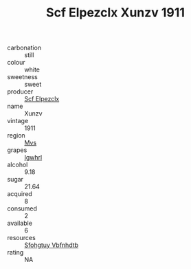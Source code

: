 :PROPERTIES:
:ID:                     5bd8a6fb-85cb-4131-bdfb-f09b481b1e4e
:END:
#+TITLE: Scf Elpezclx Xunzv 1911

- carbonation :: still
- colour :: white
- sweetness :: sweet
- producer :: [[id:85267b00-1235-4e32-9418-d53c08f6b426][Scf Elpezclx]]
- name :: Xunzv
- vintage :: 1911
- region :: [[id:70da2ddd-e00b-45ae-9b26-5baf98a94d62][Mvs]]
- grapes :: [[id:418b9689-f8de-4492-b893-3f048b747884][Igwhrl]]
- alcohol :: 9.18
- sugar :: 21.64
- acquired :: 8
- consumed :: 2
- available :: 6
- resources :: [[id:6769ee45-84cb-4124-af2a-3cc72c2a7a25][Sfohgtuy Vbfnhdtb]]
- rating :: NA


